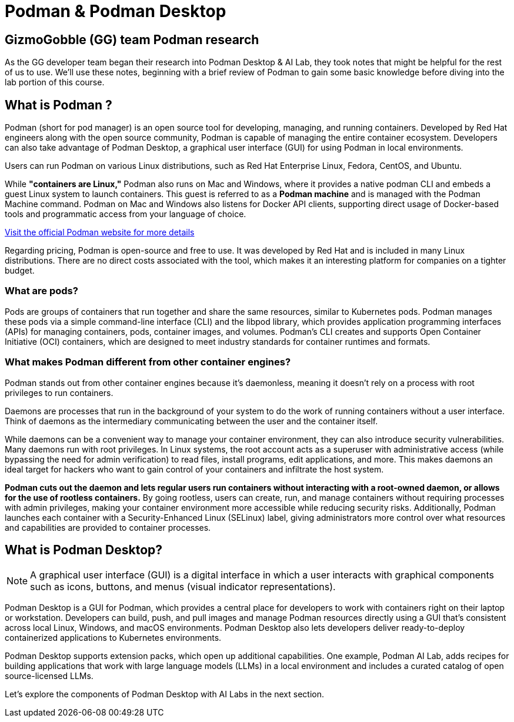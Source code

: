 = Podman & Podman Desktop


== GizmoGobble (GG) team Podman research

As the GG developer team began their research into Podman Desktop & AI Lab, they took notes that might be helpful for the rest of us to use. We'll use these notes, beginning with a brief review of Podman to gain some basic knowledge before diving into the lab portion of this course.

== What is Podman ?

Podman (short for pod manager) is an open source tool for developing, managing, and running containers. Developed by Red Hat engineers along with the open source community, Podman is capable of managing the entire container ecosystem.  Developers can also take advantage of Podman Desktop, a graphical user interface (GUI) for using Podman in local environments.

Users can run Podman on various Linux distributions, such as Red Hat Enterprise Linux, Fedora, CentOS, and Ubuntu. 

While *"containers are Linux,"* Podman also runs on Mac and Windows, where it provides a native podman CLI and embeds a guest Linux system to launch containers. This guest is referred to as a *Podman machine* and is managed with the Podman Machine command. Podman on Mac and Windows also listens for Docker API clients, supporting direct usage of Docker-based tools and programmatic access from your language of choice.

https://podman.io/[Visit the official Podman website for more details]

Regarding pricing, Podman is open-source and free to use. It was developed by Red Hat and is included in many Linux distributions. There are no direct costs associated with the tool, which makes it an interesting platform for companies on a tighter budget.

=== What are pods?
Pods are groups of containers that run together and share the same resources, similar to Kubernetes pods. Podman manages these pods via a simple command-line interface (CLI) and the libpod library, which provides application programming interfaces (APIs) for managing containers, pods, container images, and volumes. Podman's CLI creates and supports Open Container Initiative (OCI) containers, which are designed to meet industry standards for container runtimes and formats. 

=== What makes Podman different from other container engines?
Podman stands out from other container engines because it’s daemonless, meaning it doesn't rely on a process with root privileges to run containers.

Daemons are processes that run in the background of your system to do the work of running containers without a user interface. Think of daemons as the intermediary communicating between the user and the container itself.

While daemons can be a convenient way to manage your container environment, they can also introduce security vulnerabilities. Many daemons run with root privileges. In Linux systems, the root account acts as a superuser with administrative access (while bypassing the need for admin verification) to read files, install programs, edit applications, and more. This makes daemons an ideal target for hackers who want to gain control of your containers and infiltrate the host system.

*Podman cuts out the daemon and lets regular users run containers without interacting with a root-owned daemon, or allows for the use of rootless containers.* By going rootless, users can create, run, and manage containers without requiring processes with admin privileges, making your container environment more accessible while reducing security risks. Additionally, Podman launches each container with a Security-Enhanced Linux (SELinux) label, giving administrators more control over what resources and capabilities are provided to container processes.

== What is Podman Desktop?

[NOTE]
A graphical user interface (GUI) is a digital interface in which a user interacts with graphical components such as icons, buttons, and menus (visual indicator representations).

Podman Desktop is a GUI for Podman, which provides a central place for developers to work with containers right on their laptop or workstation. Developers can build, push, and pull images and manage Podman resources directly using a GUI that’s consistent across local Linux, Windows, and macOS environments. Podman Desktop also lets developers deliver ready-to-deploy containerized applications to Kubernetes environments.

Podman Desktop supports extension packs, which open up additional capabilities. One example, Podman AI Lab, adds recipes for building applications that work with large language models (LLMs) in a local environment and includes a curated catalog of open source-licensed LLMs.

Let's explore the components of Podman Desktop with AI Labs in the next section.
